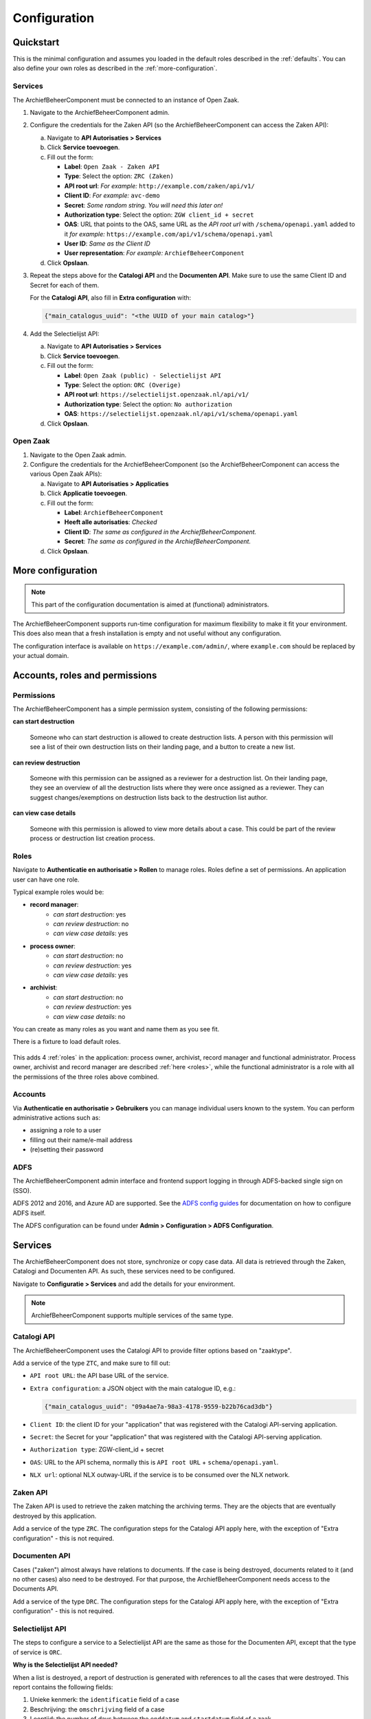 .. _configuration:

=============
Configuration
=============

Quickstart
==========

This is the minimal configuration and assumes you loaded in the default roles
described in the :ref:`defaults`. You can also define your own roles as
described in the :ref:`more-configuration`.

Services
--------

The ArchiefBeheerComponent must be connected to an instance of Open Zaak.

1. Navigate to the ArchiefBeheerComponent admin.

2. Configure the credentials for the Zaken API (so the
   ArchiefBeheerComponent can access the Zaken API):

   a. Navigate to **API Autorisaties > Services**
   b. Click **Service toevoegen**.
   c. Fill out the form:

      - **Label**: ``Open Zaak - Zaken API``
      - **Type**: Select the option: ``ZRC (Zaken)``
      - **API root url**: *For example:* ``http://example.com/zaken/api/v1/``

      - **Client ID**: *For example:* ``avc-demo``
      - **Secret**: *Some random string. You will need this later on!*
      - **Authorization type**: Select the option: ``ZGW client_id + secret``
      - **OAS**: URL that points to the OAS, same URL as the *API root url* with ``/schema/openapi.yaml`` added to it
        *for example:* ``https://example.com/api/v1/schema/openapi.yaml``
      - **User ID**: *Same as the Client ID*
      - **User representation**: *For example:* ``ArchiefBeheerComponent``

   d. Click **Opslaan**.

3. Repeat the steps above for the **Catalogi API**  and the **Documenten API**.
   Make sure to use the same Client ID and Secret for each of them.

   For the **Catalogi API**, also fill in **Extra configuration** with:

   .. code-block:: json

      {"main_catalogus_uuid": "<the UUID of your main catalog>"}


4. Add the Selectielijst API:

   a. Navigate to **API Autorisaties > Services**
   b. Click **Service toevoegen**.
   c. Fill out the form:

      - **Label**: ``Open Zaak (public) - Selectielijst API``
      - **Type**: Select the option: ``ORC (Overige)``
      - **API root url**: ``https://selectielijst.openzaak.nl/api/v1/``

      - **Authorization type**: Select the option: ``No authorization``
      - **OAS**: ``https://selectielijst.openzaak.nl/api/v1/schema/openapi.yaml``

   d. Click **Opslaan**.

Open Zaak
---------

1. Navigate to the Open Zaak admin.

2. Configure the credentials for the ArchiefBeheerComponent (so the
   ArchiefBeheerComponent can access the various Open Zaak APIs):

   a. Navigate to **API Autorisaties > Applicaties**
   b. Click **Applicatie toevoegen**.
   c. Fill out the form:

      - **Label**: ``ArchiefBeheerComponent``
      - **Heeft alle autorisaties**: *Checked*

      - **Client ID**: *The same as configured in the ArchiefBeheerComponent.*
      - **Secret**: *The same as configured in the ArchiefBeheerComponent.*

   d. Click **Opslaan**.

.. _more-configuration:

More configuration
==================

.. note:: This part of the configuration documentation is aimed at (functional)
   administrators.

The ArchiefBeheerComponent supports run-time configuration for maximum flexibility to make it fit your
environment. This does also mean that a fresh installation is empty and not useful
without any configuration.

The configuration interface is available on ``https://example.com/admin/``, where
``example.com`` should be replaced by your actual domain.

.. _configuraton_permissions:

Accounts, roles and permissions
===============================

Permissions
-----------

The ArchiefBeheerComponent has a simple permission system, consisting of the following permissions:

**can start destruction**

  Someone who can start destruction is allowed to create destruction lists. A person
  with this permission will see a list of their own destruction lists on their landing
  page, and a button to create a new list.

**can review destruction**

  Someone with this permission can be assigned as a reviewer for a destruction list.
  On their landing page, they see an overview of all the destruction lists where they
  were once assigned as a reviewer. They can suggest changes/exemptions on destruction
  lists back to the destruction list author.

**can view case details**

  Someone with this permission is allowed to view more details about a case. This could
  be part of the review process or destruction list creation process.

.. _Roles configuration:

Roles
-----

Navigate to **Authenticatie en authorisatie > Rollen** to manage roles. Roles
define a set of permissions. An application user can have one role.

Typical example roles would be:

- **record manager**:
    - *can start destruction*: yes
    - *can review destruction*: no
    - *can view case details*: yes

- **process owner**:
    - *can start destruction*: no
    - *can review destruction*: yes
    - *can view case details*: yes

- **archivist**:
    - *can start destruction*: no
    - *can review destruction*: yes
    - *can view case details*: no

You can create as many roles as you want and name them as you see fit.

There is a fixture to load default roles.

    .. tabs::

        .. group-tab:: Docker

           .. code:: shell

              $ docker-compose exec web src/manage.py loaddata default_roles

        .. group-tab:: Python

          .. code:: shell

              $ source env/bin/activate
              $ python src/manage.py loaddata default_roles

This adds 4 :ref:`roles` in the application: process owner, archivist, record
manager and functional administrator.
Process owner, archivist and record manager are described :ref:`here <roles>`,
while the functional administrator is a role with all the permissions of the
three roles above combined.


Accounts
--------

Via **Authenticatie en authorisatie > Gebruikers** you can manage individual users
known to the system. You can perform administrative actions such as:

- assigning a role to a user
- filling out their name/e-mail address
- (re)setting their password

ADFS
----

The ArchiefBeheerComponent admin interface and frontend support logging in through ADFS-backed single sign
on (SSO).

ADFS 2012 and 2016, and Azure AD are supported. See the `ADFS config guides`_ for
documentation on how to configure ADFS itself.

The ADFS configuration can be found under **Admin > Configuration > ADFS Configuration**.

.. _`ADFS config guides`: https://django-auth-adfs.readthedocs.io/en/latest/config_guides.html

Services
========

The ArchiefBeheerComponent does not store, synchronize or copy case data. All data is retrieved through the
Zaken, Catalogi and Documenten API. As such, these services need to be configured.

Navigate to **Configuratie > Services** and add the details for your
environment.

.. note:: ArchiefBeheerComponent supports multiple services of the same type.

Catalogi API
------------

The ArchiefBeheerComponent uses the Catalogi API to provide filter options based on "zaaktype".

Add a service of the type ``ZTC``, and make sure to fill out:

- ``API root URL``: the API base URL of the service.
- ``Extra configuration``: a JSON object with the main catalogue ID, e.g.:

  .. code-block:: json

    {"main_catalogus_uuid": "09a4ae7a-98a3-4178-9559-b22b76cad3db"}

- ``Client ID``: the client ID for your "application" that was registered with the
  Catalogi API-serving application.
- ``Secret``: the Secret for your "application" that was registered with the
  Catalogi API-serving application.
- ``Authorization type``: ZGW-client_id + secret
- ``OAS``: URL to the API schema, normally this is ``API root URL`` + ``schema/openapi.yaml``.
- ``NLX url``: optional NLX outway-URL if the service is to be consumed over the NLX
  network.

Zaken API
---------

The Zaken API is used to retrieve the zaken matching the archiving terms. They are the
objects that are eventually destroyed by this application.

Add a service of the type ``ZRC``. The configuration steps for the Catalogi API apply
here, with the exception of "Extra configuration" - this is not required.

Documenten API
--------------

Cases ("zaken") almost always have relations to documents. If the case is being
destroyed, documents related to it (and no other cases) also need to be destroyed. For
that purpose, the ArchiefBeheerComponent needs access to the Documents API.

Add a service of the type ``DRC``. The configuration steps for the Catalogi API apply
here, with the exception of "Extra configuration" - this is not required.

Selectielijst API
-----------------

The steps to configure a service to a Selectielijst API are the same as those for the Documenten API, except that
the type of service is ``ORC``.

**Why is the Selectielijst API needed?**

When a list is destroyed, a report of destruction is generated with references to all the cases that
were destroyed. This report contains the following fields:

1. Unieke kenmerk: the ``identificatie`` field of a case
2. Beschrijving: the ``omschrijving`` field of a case
3. Looptijd: the number of days between the ``enddatum`` and ``startdatum`` field of a zaak.
4. Vernietigings-Categorie selectielijst: the ``nummer`` field of the ``selectielijstProcestype`` of the ``zaaktype``.
5. Toelichting: the name of the destruction list
6. Opmerkingen: the comment in the latest approval review from the archivaris (user with a role with permissions to review the destruction, but not to start the destruction or view case details).
7. Reactie zorgdrager: the comment in the latest approval review from the process eigenaar (user with a role with permissions to review the destruction and review case details, but not to start the destruction).

In order to retrieve the data for point 4., a service to a Selectielijst API needs to be configured. Otherwise this
field will be left empty in the report.


Required scopes
---------------

The Catalogi, Zaken and Documenten API enforce authorization checks. For the correct
functioning of the ArchiefBeheerComponent, it needs the following scopes:

**Zaken API**

  - ``zaken.lezen``: used to display detail information
  - ``zaken.geforceerd-bijwerken``: used to change archiving parameters for exemptions
  - ``zaken.verwijderen``: used to destroy selected cases

**Catalogi API**

  - ``catalogi.lezen``: used to fetch available case-types

**Documenten API**

  - ``documenten.lezen``: used to display case detail information
  - ``documenten.verwijderen``: used to destroy documents as part of the case destruction

**Besluiten API**

  - ``besluiten.lezen``: used to display case detail information
  - ``besluiten.verwijderen``: used to delete "besluiten" as part of the case destruction

Archive configuration
=====================

The ArchiefBeheerComponent only offers cases of which the archive action date has passed, to prevent
destruction of cases before their scheduled archiving. This is annoying for testing
purposes, so the ArchiefBeheerComponent supports specifying the "current date".

Navigate to **Configuratie > Archiveringsconfiguratie** to specify the
"current date".

In the archive configuration it is possible to set the number of days after which a reviewer assigned to a list
should receive an email reminder.
For the email to be sent, a template also needs to be configured (see :ref:`Automatic emails`).

.. _optional destruction case settings:

Optional destruction case settings
----------------------------------

In the bottom section of the **Configuratie > Archiveringsconfiguratie** page, it is possible to configure
whether a case should be created in Open-Zaak once a destruction list is processed
(i.e. all the cases have been deleted). If this feature is enabled, the following things will be created in Open-Zaak:

- A zaak of the configured zaaktype
- An enkelvoudiginformatieobject of configured informatieobjecttype from the destruction report
- A zaakinformatieobject relating the created zaak and the enkelvoudiginformatieobject
- A status of the configured statustype
- A resultaat of the configured resultaattype

In order to turn this feature on, the checkbox "create zaak" should be ticked.
The RSIN of the bronorganisatie should be configured, as well as an URL for the desired zaaktype,
informatieobjecttype, statustype and resultaattype.

When this feature is NOT turned on, the destruction report can be downloaded from the application.
If this feature IS turned on, it is possible to disable downloading the destruction report from the application. To do
this, the checkbox "Destruction report downloadable" should be ticked.


Theme settings
==============

You can easily change the colors, logo and footer texts to match the ones from
your organizaton.

Navigate to **Configuration > Thema configuratie** to configure the theme.

Setting the domain
==================

In the admin, under **Configuratie > Websites**, make sure to change the existing `Site` to the domain under which
the ArchiefBeheerComponent will be deployed.

.. _Automatic emails:

Automatic emails
================

The system administrator can decide to configure automatic emails to be sent to the reviewers and/or the
record manager. This can be done through the admin, under **Configuratie > Automatische emails**

If there are already automatic emails present, they can be edited. There are four types of automatic emails:

- Review required: for when a reviewer has a destruction list to review.
- Changes required: for when a record manager needs to process the feedback form a reviewer.
- Report available: for when a destruction report is sent to the archivist.
- Review reminder: for when a reviewer waits too long before reviewing a list and needs a reminder.

A custom email subject and email body can be configured for each type of email. If no automatic emails are present
in the admin in **Configuratie > Automatische emails**, then no emails will be sent.

To load default automatic emails, a fixture is present. This can be loaded with the following command (from the
``archiefbeheercomponent/`` directory):

    .. tabs::

        .. group-tab:: Docker

           .. code:: shell

              $ docker-compose exec web src/manage.py loaddata default_emails

        .. group-tab:: Python

          .. code:: shell

              $ source env/bin/activate
              $ python src/manage.py loaddata default_emails

A few variables can be used in the email body. These are:

- ``{{ user}}``: it will be replaced with the full name (first name and last name) of the user receiving the email.
- ``{{ municipality }}``: it will be replaced with the name of the municipality sending the email.
- ``{{ list }}``: it will be replaced with the name of the destruction list.
- ``{{ link_list }}``: it will be replaced with the link to the destruction list.
- ``{{ link_report }}``: it will be replaced with the link to where the PDF of the destruction report can be downloaded.

.. note:: In order to use the variable ``{{ municipality }}``, the municipality name needs to be configured under **Configuratie > Email configuratie**.

.. note:: The variable ``{{ link_report }}`` can only be used in the email of type "Report available".

.. _Standard review answers:

Standard review answers
=======================

When a reviewer asks for changes to a destruction list, they can choose from a drop down the reason why
they are asking for changes. These reasons can be configured in the admin under
**Reviews > Standard review aantwoorden** and then **Standard review aantwoorden toevoegen**.
Both the text and the order in which these reasons will appear in the dropdown can be configured.
Once you have added multiple reasons in the admin, you can use the up and down arrows on the right
(see screenshot below) to change the order.

.. image:: _assets/standard_reasons.png
    :width: 100%
    :alt: Reorder standard reasons

To load in default reasons, the fixture `default_review_answers` can be loaded as follows:

    .. tabs::

        .. group-tab:: Docker

           .. code:: shell

              $ docker-compose exec web src/manage.py loaddata default_review_answers

        .. group-tab:: Python

          .. code:: shell

              $ source env/bin/activate
              $ python src/manage.py loaddata default_review_answers

This feature will load the following reasons (in this order):

- Zaken die van belang zijn voor de huidige bedrijfsvoering/nog andere lopende zaken.
- Zaken die bij een vastgestelde Hotspot behoren.
- Zaken met een uniek karakter.
- Bijzondere gebeurtenissen.
- Beeldbepalende, karakteristieke, bijzondere objecten.
- Samenvattingen van gegevens.
- Belangrijke burgers en functionarissen.
- Bescheiden die vervangen wat door een calamiteit verloren is gegaan.
- Precedenten: individuele zaken die leiden tot algemene regels.
- Bescheiden waarbij de vernietiging de logische samenhang zou verstoren.

Audit trails
============

In version ``1.0``, the templates used for the audit trail have been renamed. Their extension was changed from
``.txt`` to ``.html``. A management command was added to change the template name in all existing logs.
This can be executed as follows:

    .. tabs::

        .. group-tab:: Docker

           .. code:: shell

              $ docker-compose exec web src/manage.py convert_log_templates

        .. group-tab:: Python

          .. code:: shell

              $ source env/bin/activate
              $ python src/manage.py convert_log_templates
